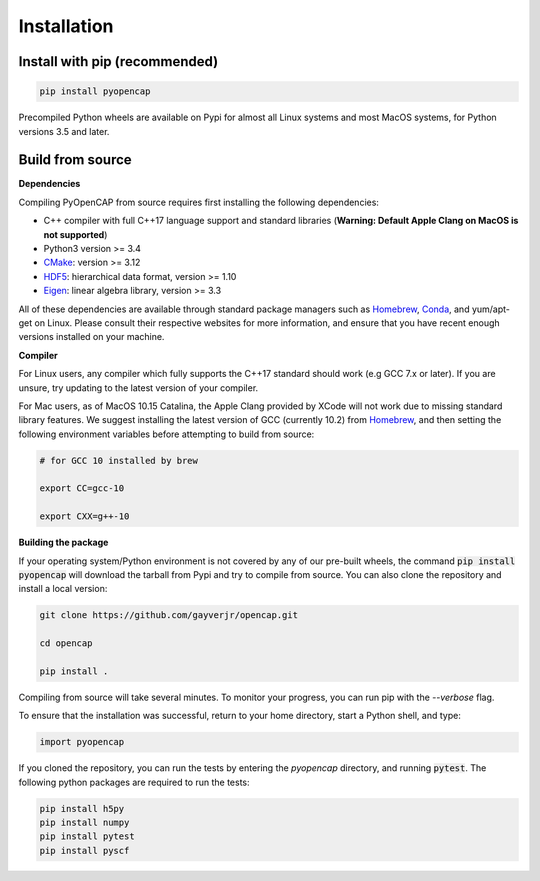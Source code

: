 Installation
=============

Install with pip (recommended)
---------------------------------

.. code:: bash
   
    pip install pyopencap

Precompiled Python wheels are available on Pypi for almost all Linux systems and 
most MacOS systems, for Python versions 3.5 and later.

Build from source
-----------------

**Dependencies**

Compiling PyOpenCAP from source requires first installing the following dependencies:

* C++ compiler with full C++17 language support and standard libraries (**Warning: Default Apple Clang on MacOS is not supported**)

* Python3 version >= 3.4

* CMake_: version >= 3.12

* HDF5_: hierarchical data format, version >= 1.10

* Eigen_: linear algebra library, version >= 3.3

All of these dependencies are available through standard package managers such as 
Homebrew_, Conda_, and yum/apt-get 
on Linux. Please consult their respective websites for more information, and ensure that you 
have recent enough versions installed on your machine. 

.. _Homebrew: https://brew.sh/
.. _Conda: https://docs.conda.io/en/latest/ 
.. _HDF5: https://www.hdfgroup.org/solutions/hdf5/
.. _CMake: https://cmake.org/
.. _Eigen: http://eigen.tuxfamily.org/dox/

**Compiler**

For Linux users, any compiler which fully supports the C++17 standard should work 
(e.g GCC 7.x or later). If you are unsure, try updating to the latest version of your 
compiler.

For Mac users, as of MacOS 10.15 Catalina, the Apple Clang provided by XCode will not work due to missing standard 
library features. We suggest installing the latest version of GCC (currently 10.2) 
from Homebrew_, and then setting the following 
environment variables before attempting to build from source:

.. code:: bash

   # for GCC 10 installed by brew

   export CC=gcc-10

   export CXX=g++-10


**Building the package**

If your operating system/Python environment is not covered by any of our pre-built wheels,
the command :code:`pip install pyopencap` will download the tarball from Pypi and try to compile from source.
You can also clone the repository and install a local version:

.. code:: bash

    git clone https://github.com/gayverjr/opencap.git

    cd opencap

    pip install .

Compiling from source will take several minutes. To monitor your progress, you can run pip 
with the `--verbose` flag.

To ensure that the installation was successful, return to your home directory, start a Python shell, and type:

.. code:: python
   
   import pyopencap
    
If you cloned the repository, you can run the tests by entering the `pyopencap` directory, 
and running :code:`pytest`. The following python packages are required to run the tests:

.. code:: bash

   pip install h5py
   pip install numpy
   pip install pytest
   pip install pyscf